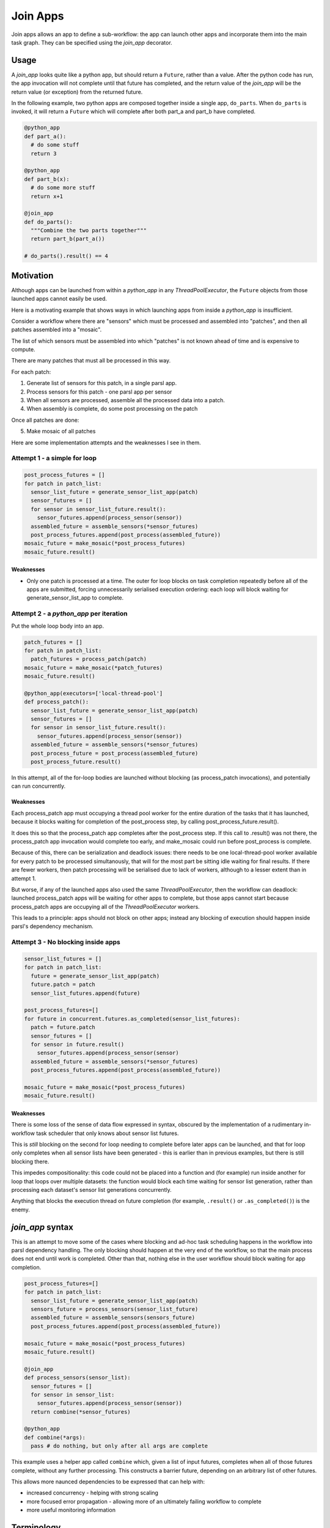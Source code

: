 Join Apps
=========

Join apps allows an app to define a sub-workflow: the app can launch other apps
and incorporate them into the main task graph. They can be specified using the
`join_app` decorator.

Usage
-----

A `join_app` looks quite like a python app, but should return a ``Future``,
rather than a value. After the python code has run, the app invocation will not
complete until that future has completed, and the return value of the `join_app`
will be the return value (or exception) from the returned future.

In the following example, two python apps are composed together inside a single
app, ``do_parts``. When ``do_parts`` is invoked, it will return a ``Future``
which will complete after both part_a and part_b have completed.

.. code-block:: python

  @python_app
  def part_a():
    # do some stuff
    return 3

  @python_app
  def part_b(x):
    # do some more stuff
    return x+1

  @join_app
  def do_parts():
    """Combine the two parts together"""
    return part_b(part_a())

  # do_parts().result() == 4

Motivation
----------

Although apps can be launched from within a `python_app` in any `ThreadPoolExecutor`,
the ``Future`` objects from those launched apps cannot easily be used.

Here is a motivating example that shows ways in which launching apps from inside a
`python_app` is insufficient.

Consider a workflow where there are "sensors" which must be processed and assembled
into "patches", and then all patches assembled into a "mosaic".

The list of which sensors must be assembled into which "patches" is not known ahead
of time and is expensive to compute.

There are many patches that must all be processed in this way.

For each patch:

1. Generate list of sensors for this patch, in a single parsl app.
2. Process sensors for this patch - one parsl app per sensor
3. When all sensors are processed, assemble all the processed data into a patch.
4. When assembly is complete, do some post processing on the patch

Once all patches are done:

5. Make mosaic of all patches

Here are some implementation attempts and the weaknesses I see in them.

Attempt 1 - a simple for loop
^^^^^^^^^^^^^^^^^^^^^^^^^^^^^

.. code-block:: python

  post_process_futures = []
  for patch in patch_list:
    sensor_list_future = generate_sensor_list_app(patch)
    sensor_futures = []
    for sensor in sensor_list_future.result():
      sensor_futures.append(process_sensor(sensor))
    assembled_future = assemble_sensors(*sensor_futures)
    post_process_futures.append(post_process(assembled_future))
  mosaic_future = make_mosaic(*post_process_futures)
  mosaic_future.result()

Weaknesses
""""""""""

*  Only one patch is processed at a time. The outer for loop blocks on task completion repeatedly
   before all of the apps are submitted, forcing unnecessarily serialised execution ordering: each
   loop will block waiting for generate_sensor_list_app to complete.

Attempt 2 - a `python_app` per iteration
^^^^^^^^^^^^^^^^^^^^^^^^^^^^^^^^^^^^^^^^

Put the whole loop body into an app.

.. code-block:: python

  patch_futures = []
  for patch in patch_list:
    patch_futures = process_patch(patch)
  mosaic_future = make_mosaic(*patch_futures)
  mosaic_future.result()

  @python_app(executors=['local-thread-pool']
  def process_patch():
    sensor_list_future = generate_sensor_list_app(patch)
    sensor_futures = []
    for sensor in sensor_list_future.result():
      sensor_futures.append(process_sensor(sensor))
    assembled_future = assemble_sensors(*sensor_futures)
    post_process_future = post_process(assembled_future)
    post_process_future.result()

In this attempt, all of the for-loop bodies are launched without blocking (as process_patch invocations),
and potentially can run concurrently.

Weaknesses
""""""""""

Each process_patch app must occupying a thread pool worker for the entire duration of
the tasks that it has launched, because it blocks waiting for completion of the post_process step, by
calling post_process_future.result().

It does this so that the process_patch app completes after the post_process step. If this call to
.result() was not there, the process_patch app invocation would complete too early, and make_mosaic
could run before post_process is complete.

Because of this, there can be serialization and deadlock issues: there needs to be one local-thread-pool
worker available for every patch to be processed simultanously, that will for the most part be sitting
idle waiting for final results. If there are fewer workers, then patch processing will be
serialised due to lack of workers, although to a lesser extent than in attempt 1.

But worse, if any of the launched apps also used the same `ThreadPoolExecutor`, then
the workflow can deadlock:
launched process_patch apps will be waiting for other apps to complete, but those apps cannot start
because process_patch apps are occupying all of the `ThreadPoolExecutor` workers.

This leads to a principle: apps should not block on other apps; instead any blocking of execution
should happen inside parsl's dependency mechanism.

Attempt 3 - No blocking inside apps
^^^^^^^^^^^^^^^^^^^^^^^^^^^^^^^^^^^


.. code-block:: python

  sensor_list_futures = []
  for patch in patch_list:
    future = generate_sensor_list_app(patch)
    future.patch = patch
    sensor_list_futures.append(future)

  post_process_futures=[]
  for future in concurrent.futures.as_completed(sensor_list_futures):
    patch = future.patch
    sensor_futures = []
    for sensor in future.result()
      sensor_futures.append(process_sensor(sensor)
    assembled_future = assemble_sensors(*sensor_futures)
    post_process_futures.append(post_process(assembled_future))

  mosaic_future = make_mosaic(*post_process_futures)
  mosaic_future.result()

Weaknesses
""""""""""

There is some loss of the sense of data flow expressed in syntax, obscured by
the implementation of a rudimentary in-workflow task scheduler that only knows about sensor list futures.

This is *still* blocking on the second for loop needing to complete before later apps can be launched,
and that for loop only completes when all sensor lists have been generated - this is earlier than
in previous examples, but there is still blocking there.

This impedes compositionality: this code could not be placed into a function and (for example) run
inside another for loop that loops over multiple datasets: the function would block each time waiting
for sensor list generation, rather than processing each dataset's sensor list generations
concurrently.

Anything that blocks the execution thread on future completion (for example, ``.result()``
or ``.as_completed()``) is the enemy.

`join_app` syntax
------------------

This is an attempt to move some of the cases where blocking and ad-hoc task scheduling happens in
the workflow into parsl dependency handling. The only blocking should happen at the very end of the
workflow, so that the main process does not end until work is completed. Other than that, nothing else
in the user workflow should block waiting for app completion.

.. code-block:: python

  post_process_futures=[]
  for patch in patch_list:
    sensor_list_future = generate_sensor_list_app(patch)
    sensors_future = process_sensors(sensor_list_future)
    assembled_future = assemble_sensors(sensors_future)
    post_process_futures.append(post_process(assembled_future))

  mosaic_future = make_mosaic(*post_process_futures)
  mosaic_future.result()

  @join_app
  def process_sensors(sensor_list):
    sensor_futures = []
    for sensor in sensor_list:
      sensor_futures.append(process_sensor(sensor))
    return combine(*sensor_futures)

  @python_app
  def combine(*args):
    pass # do nothing, but only after all args are complete



This example uses a helper app called ``combine`` which, given a list of input futures,
completes when all of those futures complete, without any further processing. This constructs a
barrier future, depending on an arbitrary list of other futures.

This allows more naunced dependencies to be expressed that can help with:

* increased concurrency - helping with strong scaling
* more focused error propagation - allowing more of an ultimately failing workflow to complete
* more useful monitoring information

Terminology
-----------

The term "join" comes from use of monads in functional programming, especially Haskell.

